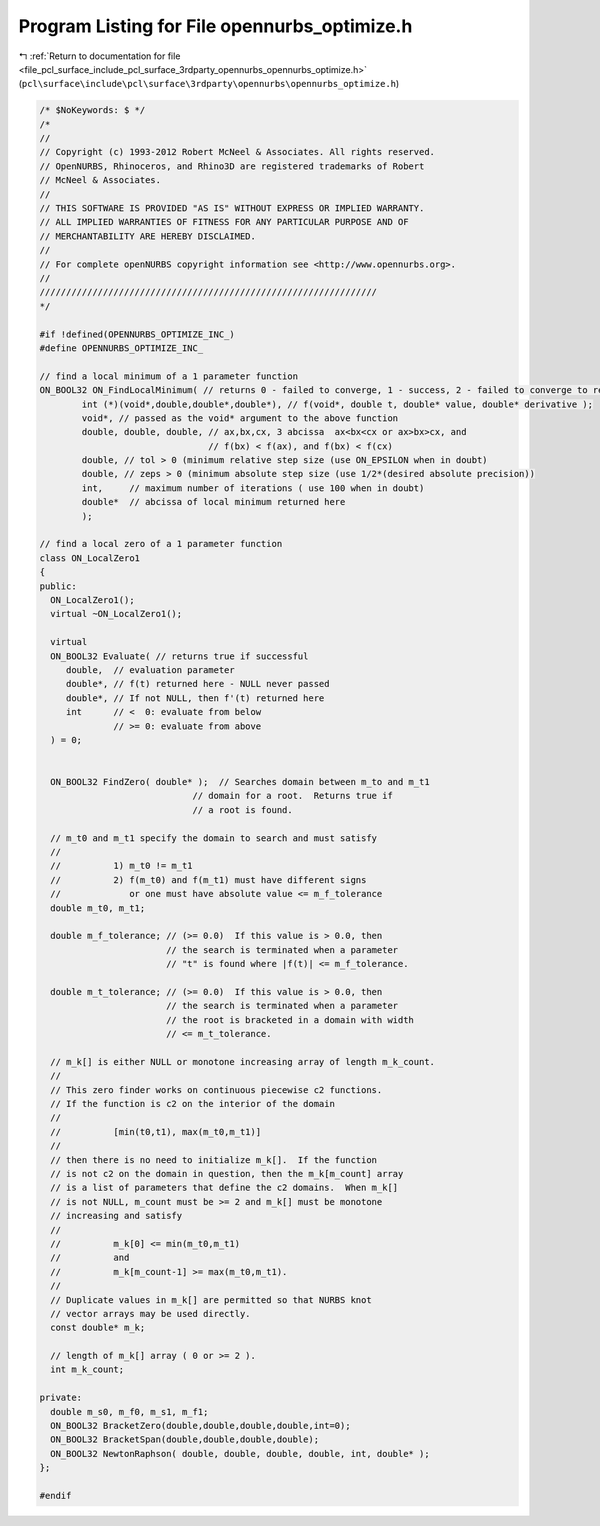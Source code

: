
.. _program_listing_file_pcl_surface_include_pcl_surface_3rdparty_opennurbs_opennurbs_optimize.h:

Program Listing for File opennurbs_optimize.h
=============================================

|exhale_lsh| :ref:`Return to documentation for file <file_pcl_surface_include_pcl_surface_3rdparty_opennurbs_opennurbs_optimize.h>` (``pcl\surface\include\pcl\surface\3rdparty\opennurbs\opennurbs_optimize.h``)

.. |exhale_lsh| unicode:: U+021B0 .. UPWARDS ARROW WITH TIP LEFTWARDS

.. code-block:: cpp

   /* $NoKeywords: $ */
   /*
   //
   // Copyright (c) 1993-2012 Robert McNeel & Associates. All rights reserved.
   // OpenNURBS, Rhinoceros, and Rhino3D are registered trademarks of Robert
   // McNeel & Associates.
   //
   // THIS SOFTWARE IS PROVIDED "AS IS" WITHOUT EXPRESS OR IMPLIED WARRANTY.
   // ALL IMPLIED WARRANTIES OF FITNESS FOR ANY PARTICULAR PURPOSE AND OF
   // MERCHANTABILITY ARE HEREBY DISCLAIMED.
   //        
   // For complete openNURBS copyright information see <http://www.opennurbs.org>.
   //
   ////////////////////////////////////////////////////////////////
   */
   
   #if !defined(OPENNURBS_OPTIMIZE_INC_)
   #define OPENNURBS_OPTIMIZE_INC_
   
   // find a local minimum of a 1 parameter function
   ON_BOOL32 ON_FindLocalMinimum( // returns 0 - failed to converge, 1 - success, 2 - failed to converge to requested tolerances
           int (*)(void*,double,double*,double*), // f(void*, double t, double* value, double* derivative );
           void*, // passed as the void* argument to the above function
           double, double, double, // ax,bx,cx, 3 abcissa  ax<bx<cx or ax>bx>cx, and
                                   // f(bx) < f(ax), and f(bx) < f(cx)
           double, // tol > 0 (minimum relative step size (use ON_EPSILON when in doubt)
           double, // zeps > 0 (minimum absolute step size (use 1/2*(desired absolute precision))
           int,     // maximum number of iterations ( use 100 when in doubt)
           double*  // abcissa of local minimum returned here
           );
   
   // find a local zero of a 1 parameter function
   class ON_LocalZero1
   {
   public:
     ON_LocalZero1();
     virtual ~ON_LocalZero1();
   
     virtual
     ON_BOOL32 Evaluate( // returns true if successful
        double,  // evaluation parameter
        double*, // f(t) returned here - NULL never passed
        double*, // If not NULL, then f'(t) returned here
        int      // <  0: evaluate from below
                 // >= 0: evaluate from above
     ) = 0;
   
   
     ON_BOOL32 FindZero( double* );  // Searches domain between m_to and m_t1
                                // domain for a root.  Returns true if
                                // a root is found.
   
     // m_t0 and m_t1 specify the domain to search and must satisfy 
     //
     //          1) m_t0 != m_t1
     //          2) f(m_t0) and f(m_t1) must have different signs
     //             or one must have absolute value <= m_f_tolerance
     double m_t0, m_t1; 
   
     double m_f_tolerance; // (>= 0.0)  If this value is > 0.0, then
                           // the search is terminated when a parameter
                           // "t" is found where |f(t)| <= m_f_tolerance.
   
     double m_t_tolerance; // (>= 0.0)  If this value is > 0.0, then
                           // the search is terminated when a parameter
                           // the root is bracketed in a domain with width
                           // <= m_t_tolerance.
   
     // m_k[] is either NULL or monotone increasing array of length m_k_count.
     //
     // This zero finder works on continuous piecewise c2 functions.
     // If the function is c2 on the interior of the domain 
     //
     //          [min(t0,t1), max(m_t0,m_t1)]
     //
     // then there is no need to initialize m_k[].  If the function
     // is not c2 on the domain in question, then the m_k[m_count] array
     // is a list of parameters that define the c2 domains.  When m_k[] 
     // is not NULL, m_count must be >= 2 and m_k[] must be monotone 
     // increasing and satisfy 
     //
     //          m_k[0] <= min(m_t0,m_t1) 
     //          and
     //          m_k[m_count-1] >= max(m_t0,m_t1).
     //
     // Duplicate values in m_k[] are permitted so that NURBS knot
     // vector arrays may be used directly.
     const double* m_k;
     
     // length of m_k[] array ( 0 or >= 2 ).
     int m_k_count;     
   
   private:
     double m_s0, m_f0, m_s1, m_f1;
     ON_BOOL32 BracketZero(double,double,double,double,int=0);
     ON_BOOL32 BracketSpan(double,double,double,double);
     ON_BOOL32 NewtonRaphson( double, double, double, double, int, double* );
   };
   
   #endif
   
